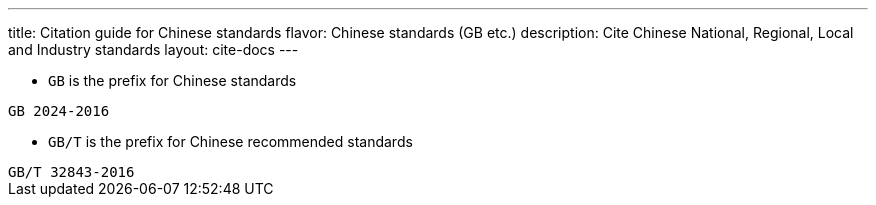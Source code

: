 ---
title: Citation guide for Chinese standards
flavor: Chinese standards (GB etc.)
description: Cite Chinese National, Regional, Local and Industry standards
layout: cite-docs
---

* `GB` is the prefix for Chinese standards

[example]
`GB 2024-2016`

* `GB/T` is the prefix for Chinese recommended standards

[example]
`GB/T 32843-2016`

